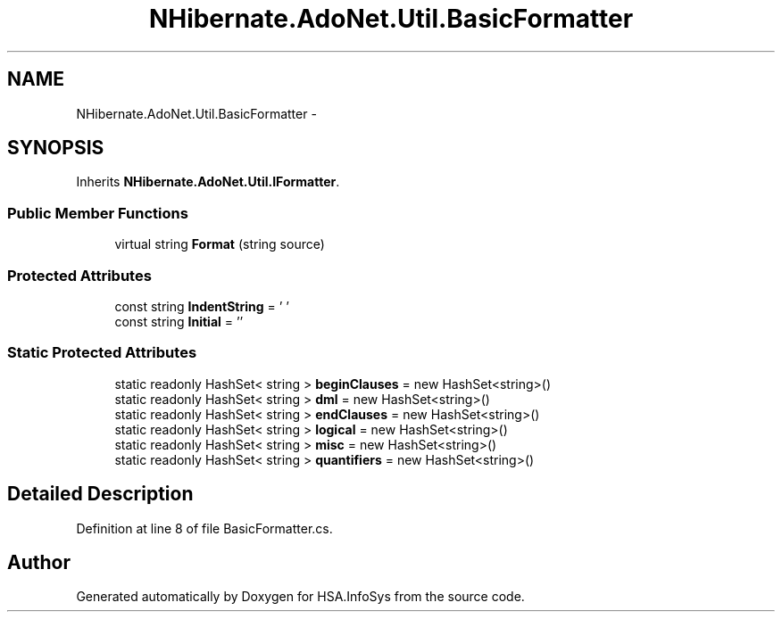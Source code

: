 .TH "NHibernate.AdoNet.Util.BasicFormatter" 3 "Fri Jul 5 2013" "Version 1.0" "HSA.InfoSys" \" -*- nroff -*-
.ad l
.nh
.SH NAME
NHibernate.AdoNet.Util.BasicFormatter \- 
.SH SYNOPSIS
.br
.PP
.PP
Inherits \fBNHibernate\&.AdoNet\&.Util\&.IFormatter\fP\&.
.SS "Public Member Functions"

.in +1c
.ti -1c
.RI "virtual string \fBFormat\fP (string source)"
.br
.in -1c
.SS "Protected Attributes"

.in +1c
.ti -1c
.RI "const string \fBIndentString\fP = ' '"
.br
.ti -1c
.RI "const string \fBInitial\fP = '\\n '"
.br
.in -1c
.SS "Static Protected Attributes"

.in +1c
.ti -1c
.RI "static readonly HashSet< string > \fBbeginClauses\fP = new HashSet<string>()"
.br
.ti -1c
.RI "static readonly HashSet< string > \fBdml\fP = new HashSet<string>()"
.br
.ti -1c
.RI "static readonly HashSet< string > \fBendClauses\fP = new HashSet<string>()"
.br
.ti -1c
.RI "static readonly HashSet< string > \fBlogical\fP = new HashSet<string>()"
.br
.ti -1c
.RI "static readonly HashSet< string > \fBmisc\fP = new HashSet<string>()"
.br
.ti -1c
.RI "static readonly HashSet< string > \fBquantifiers\fP = new HashSet<string>()"
.br
.in -1c
.SH "Detailed Description"
.PP 
Definition at line 8 of file BasicFormatter\&.cs\&.

.SH "Author"
.PP 
Generated automatically by Doxygen for HSA\&.InfoSys from the source code\&.
